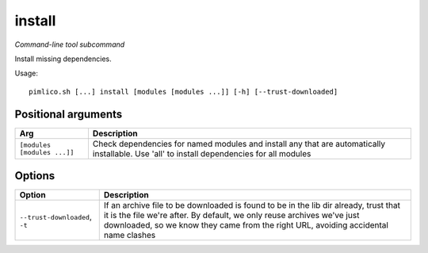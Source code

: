 .. _command_install:

install
~~~~~~~


*Command-line tool subcommand*


Install missing dependencies.


Usage:

::

    pimlico.sh [...] install [modules [modules ...]] [-h] [--trust-downloaded]


Positional arguments
====================

+-----------------------------+--------------------------------------------------------------------------------------------------------------------------------------------+
| Arg                         | Description                                                                                                                                |
+=============================+============================================================================================================================================+
| ``[modules [modules ...]]`` | Check dependencies for named modules and install any that are automatically installable. Use 'all' to install dependencies for all modules |
+-----------------------------+--------------------------------------------------------------------------------------------------------------------------------------------+

Options
=======

+--------------------------------+-------------------------------------------------------------------------------------------------------------------------------------------------------------------------------------------------------------------------------------------------------+
| Option                         | Description                                                                                                                                                                                                                                           |
+================================+=======================================================================================================================================================================================================================================================+
| ``--trust-downloaded``, ``-t`` | If an archive file to be downloaded is found to be in the lib dir already, trust that it is the file we're after. By default, we only reuse archives we've just downloaded, so we know they came from the right URL, avoiding accidental name clashes |
+--------------------------------+-------------------------------------------------------------------------------------------------------------------------------------------------------------------------------------------------------------------------------------------------------+

